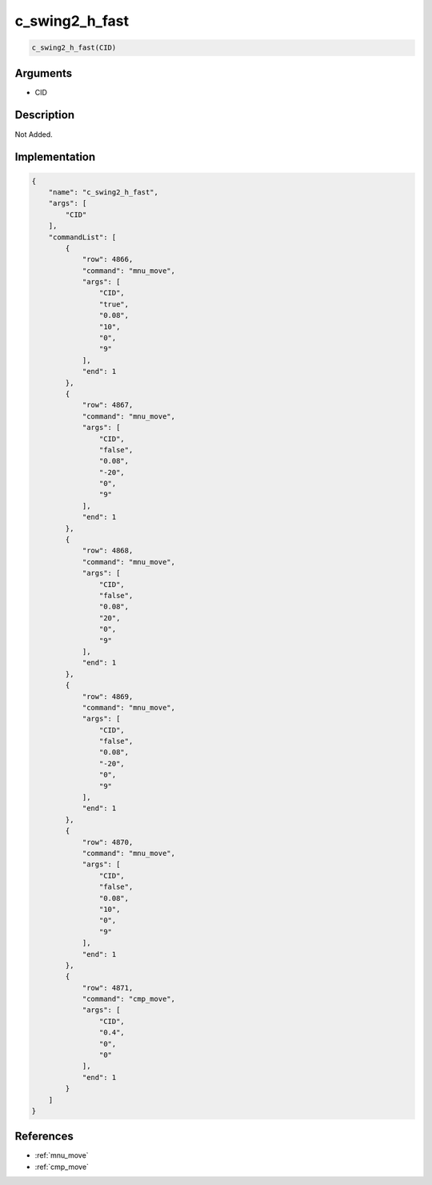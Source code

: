 .. _c_swing2_h_fast:

c_swing2_h_fast
========================

.. code-block:: text

	c_swing2_h_fast(CID)


Arguments
------------

* CID

Description
-------------

Not Added.

Implementation
-------------

.. code-block:: json

	{
	    "name": "c_swing2_h_fast",
	    "args": [
	        "CID"
	    ],
	    "commandList": [
	        {
	            "row": 4866,
	            "command": "mnu_move",
	            "args": [
	                "CID",
	                "true",
	                "0.08",
	                "10",
	                "0",
	                "9"
	            ],
	            "end": 1
	        },
	        {
	            "row": 4867,
	            "command": "mnu_move",
	            "args": [
	                "CID",
	                "false",
	                "0.08",
	                "-20",
	                "0",
	                "9"
	            ],
	            "end": 1
	        },
	        {
	            "row": 4868,
	            "command": "mnu_move",
	            "args": [
	                "CID",
	                "false",
	                "0.08",
	                "20",
	                "0",
	                "9"
	            ],
	            "end": 1
	        },
	        {
	            "row": 4869,
	            "command": "mnu_move",
	            "args": [
	                "CID",
	                "false",
	                "0.08",
	                "-20",
	                "0",
	                "9"
	            ],
	            "end": 1
	        },
	        {
	            "row": 4870,
	            "command": "mnu_move",
	            "args": [
	                "CID",
	                "false",
	                "0.08",
	                "10",
	                "0",
	                "9"
	            ],
	            "end": 1
	        },
	        {
	            "row": 4871,
	            "command": "cmp_move",
	            "args": [
	                "CID",
	                "0.4",
	                "0",
	                "0"
	            ],
	            "end": 1
	        }
	    ]
	}

References
-------------
* :ref:`mnu_move`
* :ref:`cmp_move`
